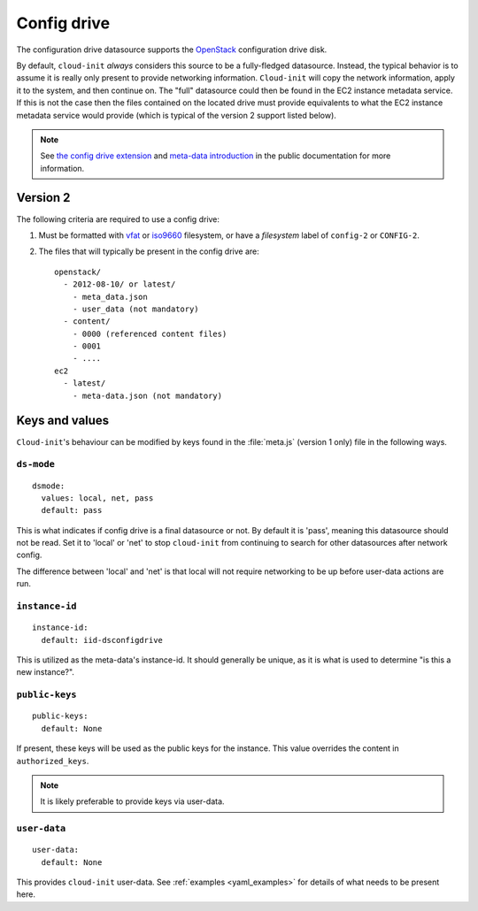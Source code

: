 .. _datasource_config_drive:

Config drive
************

The configuration drive datasource supports the `OpenStack`_ configuration
drive disk.

By default, ``cloud-init`` *always* considers this source to be a
fully-fledged datasource. Instead, the typical behavior is to assume it is
really only present to provide networking information. ``Cloud-init`` will
copy the network information, apply it to the system, and then continue on.
The "full" datasource could then be found in the EC2 instance metadata service. If
this is not the case then the files contained on the located drive must
provide equivalents to what the EC2 instance metadata service would provide (which is
typical of the version 2 support listed below).

.. note::
   See `the config drive extension`_ and `meta-data introduction`_ in the
   public documentation for more information.

.. dropdown:: Version 1 (deprecated)

   **Note: Version 1 is legacy and should be considered deprecated.
   Version 2 has been supported in OpenStack since 2012.2 (Folsom).**

   The following criteria are required to use a config drive:

        1. Must be formatted with `vfat`_ filesystem.
        2. Must contain *one* of the following files: ::

            /etc/network/interfaces
            /root/.ssh/authorized_keys
            /meta.js

        ``/etc/network/interfaces``

            This file is laid down by nova in order to pass static networking
            information to the guest. ``Cloud-init`` will copy it off of the
            config-drive and into /etc/network/interfaces (or convert it to RH
            format) as soon as it can, and then attempt to bring up all network
            interfaces.

        ``/root/.ssh/authorized_keys``

            This file is laid down by nova, and contains the ssk keys that were
            provided to nova on instance creation (nova-boot --key ....)

        ``/meta.js``

            meta.js is populated on the config-drive in response to the user
            passing "meta flags" (nova boot --meta key=value ...). It is
            expected to be json formatted.


Version 2
=========

The following criteria are required to use a config drive:

1. Must be formatted with `vfat`_ or `iso9660`_ filesystem, or have a
   *filesystem* label of ``config-2`` or ``CONFIG-2``.
2. The files that will typically be present in the config drive are: ::

    openstack/
      - 2012-08-10/ or latest/
        - meta_data.json
        - user_data (not mandatory)
      - content/
        - 0000 (referenced content files)
        - 0001
        - ....
    ec2
      - latest/
        - meta-data.json (not mandatory)

Keys and values
===============

``Cloud-init``'s behaviour can be modified by keys found in the
:file:`meta.js` (version 1 only) file in the following ways.

``ds-mode``
-----------

::

   dsmode:
     values: local, net, pass
     default: pass

This is what indicates if config drive is a final datasource or not. By
default it is 'pass', meaning this datasource should not be read. Set it to
'local' or 'net' to stop ``cloud-init`` from continuing to search for other
datasources after network config.

The difference between 'local' and 'net' is that local will not require
networking to be up before user-data actions are run.

``instance-id``
---------------

::

   instance-id:
     default: iid-dsconfigdrive

This is utilized as the meta-data's instance-id. It should generally
be unique, as it is what is used to determine "is this a new instance?".

``public-keys``
---------------

::

   public-keys:
     default: None

If present, these keys will be used as the public keys for the
instance. This value overrides the content in ``authorized_keys``.

.. note::
   It is likely preferable to provide keys via user-data.

``user-data``
-------------

::

   user-data:
     default: None

This provides ``cloud-init`` user-data. See :ref:`examples <yaml_examples>`
for details of what needs to be present here.

.. _OpenStack: http://www.openstack.org/
.. _meta-data introduction: https://docs.openstack.org/nova/latest/user/meta-data.html#config-drives
.. _python-novaclient: https://github.com/openstack/python-novaclient
.. _iso9660: https://en.wikipedia.org/wiki/ISO_9660
.. _vfat: https://en.wikipedia.org/wiki/File_Allocation_Table
.. _the config drive extension: https://docs.openstack.org/nova/latest/admin/config-drive.html
